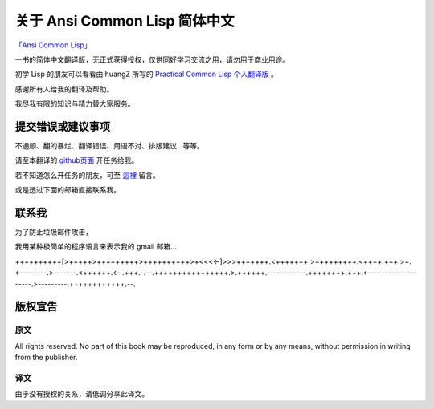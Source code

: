 关于 Ansi Common Lisp 简体中文
**************************************************

`「Ansi Common Lisp」 <http://paulgraham.com/acl>`_ 

一书的简体中文翻译版，无正式获得授权，仅供同好学习交流之用，请勿用于商业用途。

初学 Lisp 的朋友可以看看由 huangZ 所写的 `Practical Common Lisp 个人翻译版 <http://t.cn/zOvuMZN>`_ 。

感谢所有人给我的翻译及帮助。

我尽我有限的知识与精力替大家服务。

提交错误或建议事项
====================

不通顺、翻的暴烂、翻译错误、用语不对、排版建议...等等。

请至本翻译的 `github页面 <https://github.com/JuanitoFatas/acl-chinese>`_ 开任务给我。

若不知道怎么开任务的朋友，可至 `這裡 <http://juanitofatas.github.com/blog/2012/01/23/acl-trans-errors/>`_ 留言。

或是透过下面的邮箱直接联系我。

联系我
=======

为了防止垃圾邮件攻击，

我用某种极简单的程序语言来表示我的 gmail 邮箱...

++++++++++[>+++++>+++++++++>++++++++++>+<<<<-]>>>+++++++.<+++++++.>+++++++++.<++++.+++.>+.<-------.>-------.<++++++.<--.+++.-.--.++++++++++++++++.>.++++++.------------.++++++++.+++.<------------------.>---------.++++++++++++.--.

版权宣告
==========

原文
-------

All rights reserved. No part of this book may be reproduced, in any form or by any means, without permission in writing from the publisher.

译文
------

由于没有授权的关系，请低调分享此译文。
